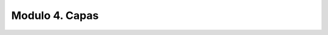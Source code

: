 Modulo 4. Capas
-------------------------------------

.. raw:: html

    <div>
    <iframe src="https://docs.google.com/presentation/d/e/2PACX-1vT03W4MC-ylnOPiW4VPu8i2Fo2A_d6KXYNPUfcSIfKLWLX9pYgBA1x4ZRKBW1nRvW-HW5DHz3eziE9E/embed?start=false&loop=false&delayms=5000" frameborder="0" width="780" height="475" allowfullscreen="true" mozallowfullscreen="true" webkitallowfullscreen="true"></iframe> 
    </div>